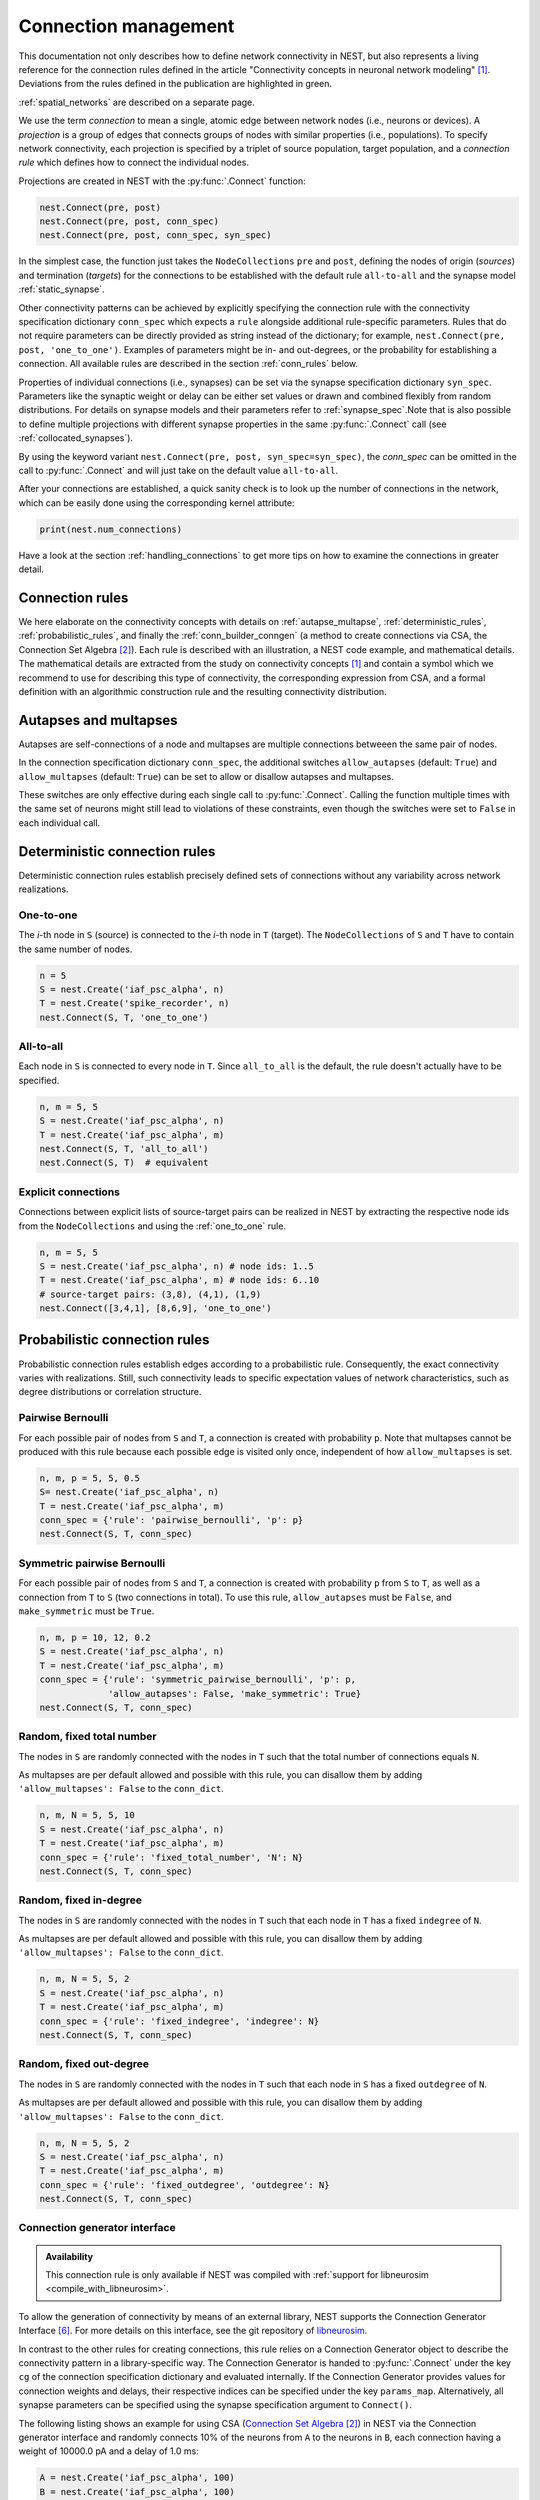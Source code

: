.. _connection_management:

Connection management
=====================

.. grid:: 4
    :gutter: 1

    .. grid-item-card::
		:link: autapse_multapse
		:link-type: ref

		.. image:: ../static/img/Autapse_H.png

    .. grid-item-card::
		:link: autapse_multapse
		:link-type: ref

		.. image:: ../static/img/Multapse_H.png

    .. grid-item-card::
		:link: one_to_one
		:link-type: ref

		.. image:: ../static/img/One_to_one_H.png

    .. grid-item-card::
		:link: all_to_all
		:link-type: ref

		.. image:: ../static/img/All_to_all_H.png

.. grid:: 4
    :gutter: 1

    .. grid-item-card::
		:link: pairwise_bernoulli
		:link-type: ref

		.. image:: ../static/img/Pairwise_bernoulli_H.png


    .. grid-item-card::
		:link: fixed_total_number
		:link-type: ref

		.. image:: ../static/img/Fixed_total_number_H.png
			

    .. grid-item-card::
		:link: fixed_indegree
		:link-type: ref

		.. image:: ../static/img/Fixed_indegree_H.png

    .. grid-item-card::
		:link: fixed_outdegree
		:link-type: ref

		.. image:: ../static/img/Fixed_outdegree_H.png

.. card::
    :shadow: none
    :text-align: center

    Basic connection rules commonly used in the computational neuroscience community. For more details, go to the section :ref:`conn_rules` or just click on one of the illustrations.

This documentation not only describes how to define network connectivity in NEST, but also represents a living reference for the connection rules defined in the article "Connectivity concepts in neuronal network modeling" [1]_. Deviations from the rules defined in the publication are highlighted in green.

.. The same article also introduces a graphical notation for neuronal network diagrams which is curated in the documentation of NEST Desktop. TODO ADD LINK WHEN IT EXISTS

:ref:`spatial_networks` are described on a separate page.

We use the term `connection` to mean a single, atomic edge between network nodes (i.e., neurons or devices).
A `projection` is a group of edges that connects groups of nodes with similar properties (i.e., populations).
To specify network connectivity, each projection is specified by a triplet of source population, target population, and a `connection rule` which defines how to connect the individual nodes.

Projections are created in NEST with the :py:func:`.Connect` function:

.. code-block:: python

    nest.Connect(pre, post)
    nest.Connect(pre, post, conn_spec)
    nest.Connect(pre, post, conn_spec, syn_spec)

In the simplest case, the function just takes the ``NodeCollections`` ``pre`` and ``post``, defining the nodes of
origin (`sources`) and termination (`targets`) for the connections to be established with the default rule ``all-to-all`` and the synapse model :ref:`static_synapse`.

Other connectivity patterns can be achieved by explicitly specifying the connection rule with the connectivity specification dictionary ``conn_spec`` which expects a ``rule`` alongside additional rule-specific parameters.
Rules that do not require parameters can be directly provided as string instead of the dictionary; for example, ``nest.Connect(pre, post, 'one_to_one')``.
Examples of parameters might be in- and out-degrees, or the probability for establishing a connection.
All available rules are described in the section :ref:`conn_rules` below.

Properties of individual connections (i.e., synapses) can be set via the synapse specification dictionary ``syn_spec``.
Parameters like the synaptic weight or delay can be either set values or drawn and combined flexibly from random distributions.
For details on synapse models and their parameters refer to :ref:`synapse_spec`.Note that is also possible to define multiple projections with different synapse properties in the same :py:func:`.Connect` call (see :ref:`collocated_synapses`).

By using the keyword variant ``nest.Connect(pre, post, syn_spec=syn_spec)``, the `conn_spec` can be omitted in the call to :py:func:`.Connect` and will just take on the default value ``all-to-all``.

After your connections are established, a quick sanity check is to
look up the number of connections in the network, which can be easily
done using the corresponding kernel attribute:

.. code-block:: python

    print(nest.num_connections)

Have a look at the section :ref:`handling_connections` to get more tips on how to examine the connections in greater detail.


.. _conn_rules:

Connection rules
----------------

We here elaborate on the connectivity concepts with details on :ref:`autapse_multapse`, :ref:`deterministic_rules`, :ref:`probabilistic_rules`, and finally the :ref:`conn_builder_conngen` (a method to create connections via CSA, the Connection Set Algebra [2]_).
Each rule is described with an illustration, a NEST code example, and mathematical details.
The mathematical details are extracted from the study on connectivity concepts [1]_ and contain a symbol which we recommend to use for describing this type of connectivity, the corresponding expression from CSA, and a formal definition with an algorithmic construction rule and the resulting connectivity distribution.

.. dropdown:: Mathematical details: General notations and definitions

	|		Let :math:`\mathcal{S}=\{s_1,\ldots, s_{N_s}\}` be the ordered set of sources of cardinality :math:`N_s` and :math:`\mathcal{T}=\{t_1,\ldots, t_{N_t}\}` the set of targets of cardinality :math:`N_t`. Then the set of all possible directed edges between members of :math:`\mathcal{S}` and :math:`\mathcal{T}` is given by the Cartesian product :math:`\mathcal{E}_{ST}=\mathcal{S \times T}` of cardinality :math:`N_s\cdot N_t`.
	|
	|		If the source and target populations are identical (:math:`\mathcal{S= T}`) a source can be its own target. We call such a self-connection an :ref:`autapse <autapse_multapse>`. If autapses are not allowed, the target set for any node :math:`i \in \mathcal{S}` is :math:`\mathcal{T=S} \setminus i`, with cardinality :math:`N_t=N_s-1`. If there is more than one edge between a source and target (or from a node to itself), we call this a :ref:`multapse <autapse_multapse>`.
	|
	|		The `degree distribution` :math:`P(k)` is the distribution across nodes of the number of edges per node. In a directed network, the distribution of the number of edges going out of (into) a node is called the `out-degree (in-degree)` distribution. The distributions given below describe the effect of applying a connection rule once to a given :math:`\mathcal{S}-\mathcal{T}` pair.

.. _autapse_multapse:

Autapses and multapses
----------------------------------------------

.. image:: ../static/img/Autapse_multapse.png
     :width: 450px
     :align: center

Autapses are self-connections of a node and multapses are multiple connections betweeen the same pair of nodes.

In the connection specification dictionary ``conn_spec``, the additional switches ``allow_autapses`` (default:
``True``) and ``allow_multapses`` (default: ``True``) can be set to allow or disallow autapses and multapses.

These switches are only effective during each single call to
:py:func:`.Connect`. Calling the function multiple times with the same set of
neurons might still lead to violations of these constraints, even though the
switches were set to ``False`` in each individual call.

.. _deterministic_rules:

Deterministic connection rules
-------------------------------------------------
Deterministic connection rules establish precisely defined sets of connections without any variability across network realizations.

.. _one_to_one:

One-to-one
~~~~~~~~~~

.. image:: ../static/img/One_to_one.png
     :width: 200px
     :align: center

The `i`\-th node in ``S`` (source) is connected to the `i`\-th node in ``T`` (target). The
``NodeCollections`` of ``S`` and ``T`` have to contain the same number of
nodes.

.. code-block:: python

    n = 5
    S = nest.Create('iaf_psc_alpha', n)
    T = nest.Create('spike_recorder', n)
    nest.Connect(S, T, 'one_to_one')

.. dropdown:: Mathematical details: One-to-one

	|		**Symbol:** :math:`\delta`
	|		**CSA:** :math:`\delta`
	|		**Definition:** Each node in :math:`\mathcal{S}` is uniquely connected to one node in :math:`\mathcal{T}`. 
	|		:math:`\mathcal{S}` and :math:`\mathcal{T}` must have identical cardinality :math:`N_s=N_t`. Both sources and targets can be permuted independently even if :math:`\mathcal{S}=\mathcal{T}`. The in- and out-degree distributions are given by :math:`P(K)=\delta_{K,1}`, with Kronecker delta :math:`\delta_{i,j}=1` if :math:`i=j`, and zero otherwise.


.. _all_to_all:

All-to-all
~~~~~~~~~~

.. image:: ../static/img/All_to_all.png
     :width: 200px
     :align: center

Each node in ``S`` is connected to every node in ``T``. Since
``all_to_all`` is the default, the rule doesn't actually have to be
specified.

.. code-block:: python

    n, m = 5, 5
    S = nest.Create('iaf_psc_alpha', n)
    T = nest.Create('iaf_psc_alpha', m)
    nest.Connect(S, T, 'all_to_all')
    nest.Connect(S, T)  # equivalent

.. dropdown:: Mathematical details: All-to-all

	|		**Symbol:** :math:`\Omega`
	|		**CSA:** :math:`\Omega`
	|		**Definition:** Each node in :math:`\mathcal{S}` is  connected to all nodes in :math:`\mathcal{T}`. 
	|		The resulting edge set is the full edge set :math:`\mathcal{E}_\mathcal{ST}`. The in- and out-degree distributions are :math:`P_\text{in}(K)=\delta_{K,N_s}` for :math:`\mathcal{T}`, and :math:`P_\text{out}(K)=\delta_{K,N_t}` for :math:`\mathcal{S}`, respectively.

Explicit connections
~~~~~~~~~~~~~~~~~~~~

Connections between explicit lists of source-target pairs can be realized in NEST by extracting the respective node ids from the ``NodeCollections`` and using the :ref:`one_to_one` rule.

.. code-block:: python

    n, m = 5, 5
    S = nest.Create('iaf_psc_alpha', n) # node ids: 1..5
    T = nest.Create('iaf_psc_alpha', m) # node ids: 6..10
    # source-target pairs: (3,8), (4,1), (1,9)
    nest.Connect([3,4,1], [8,6,9], 'one_to_one')

.. dropdown:: Mathematical details: Explicit connections

	|		**Symbol:** X
	|		**CSA:** Not applicable
	|		**Definition:** Connections are established according to an explicit list of source-target pairs. 
	|		Connectivity is defined by an explicit list of sources and targets, also known as `adjacency list`, as for instance derived from anatomical measurements. It is, hence, not the result of any specific algorithm. An alternative way of representing a fixed connectivity is by means of the `adjacency matrix` :math:`A`, such that :math:`A_{ij}=1` if :math:`j` is connected to :math:`i`, and zero otherwise. We here adopt the common computational neuroscience practice to have the first index :math:`i` denote the target and the second index :math:`j` denote the source node.


.. _probabilistic_rules:

Probabilistic connection rules
------------------------------------------------
Probabilistic connection rules establish edges according to a probabilistic rule. Consequently, the exact connectivity varies with realizations. Still, such connectivity leads to specific expectation values of network characteristics, such as degree distributions or correlation structure.

.. _pairwise_bernoulli:

Pairwise Bernoulli
~~~~~~~~~~~~~~~~~~

.. image:: ../static/img/Pairwise_bernoulli.png
     :width: 200px
     :align: center

For each possible pair of nodes from ``S`` and ``T``, a connection is
created with probability ``p``.
Note that multapses cannot be produced with this rule because each possible edge is visited only once, independent of how ``allow_multapses`` is set.

.. code-block:: python

    n, m, p = 5, 5, 0.5
    S= nest.Create('iaf_psc_alpha', n)
    T = nest.Create('iaf_psc_alpha', m)
    conn_spec = {'rule': 'pairwise_bernoulli', 'p': p}
    nest.Connect(S, T, conn_spec)
	
.. dropdown:: Mathematical details: Pairwise Bernoulli

	|		**Symbol:** :math:`p`
	|		**CSA:** :math:`\rho(p)`
	|		**Definition:** Each pair of nodes, with source in :math:`\mathcal{S}` and target in :math:`\mathcal{T}`, is connected with probability :math:`p`.
	|		In its standard form this rule cannot produce multapses since each possible edge is visited only once. If :math:`\mathcal{S=T}`, this concept is similar to Erdős-Rényi-graphs of the `constant probability` `p-ensemble` :math:`G(N,p)`---also called `binomial ensemble` [3]_; the only difference being that we here consider directed graphs, whereas the Erdős-Rényi model is undirected. The distribution of both in- and out-degrees is binomial,

	.. math::
		P(K_\text{in}=K)=\mathcal{B}(K|N_s,p):=\begin{pmatrix}N_s\\K\end{pmatrix}p^{K}(1-p)^{N_s-K}

	and

	.. math::
		P(K_\text{out}=K)=\mathcal{B}(K|N_t,p)\,,
	 
	respectively.
	The expected total number of edges equals :math:`\text{E}[N_\text{syn}]=pN_tN_s`.

Symmetric pairwise Bernoulli
~~~~~~~~~~~~~~~~~~~~~~~~~~~~

For each possible pair of nodes from ``S`` and ``T``, a connection is
created with probability ``p`` from ``S`` to ``T``, as well as a
connection from ``T`` to ``S`` (two connections in total). To use
this rule, ``allow_autapses`` must be ``False``, and ``make_symmetric``
must be ``True``.

.. code-block:: python

    n, m, p = 10, 12, 0.2
    S = nest.Create('iaf_psc_alpha', n)
    T = nest.Create('iaf_psc_alpha', m)
    conn_spec = {'rule': 'symmetric_pairwise_bernoulli', 'p': p,
                 'allow_autapses': False, 'make_symmetric': True}
    nest.Connect(S, T, conn_spec)

.. _fixed_total_number:



Random, fixed total number
~~~~~~~~~~~~~~~~~~~~~~~~~~~~

.. image:: ../static/img/Fixed_total_number.png
     :width: 200px
     :align: center


The nodes in ``S`` are randomly connected with the nodes in ``T``
such that the total number of connections equals ``N``.

As multapses are per default allowed and possible with this rule, you can disallow them by adding ``'allow_multapses': False`` to the ``conn_dict``.

.. code-block:: python

    n, m, N = 5, 5, 10
    S = nest.Create('iaf_psc_alpha', n)
    T = nest.Create('iaf_psc_alpha', m)
    conn_spec = {'rule': 'fixed_total_number', 'N': N}
    nest.Connect(S, T, conn_spec)

.. dropdown:: Mathematical details: Random, fixed total number with multapses

	|		**Symbol:** :math:`\mathbf{\rho_N}(N_\text{syn})\mathbf{M}(\mathbb{N}_S \times \mathbb{N}_T)`
	|		**CSA:** :math:`\mathbf{\rho_N}(N_\text{syn})\mathbf{M}(\mathbb{N}_S \times \mathbb{N}_T)`
	|		**Definition:** :math:`N_\text{syn}\in\{0,\ldots,N_sN_t\}` edges are randomly drawn from the edge set :math:`\mathcal{E}_\mathcal{ST}` with replacement.
	|		If multapses are allowed, there are :math:`\begin{pmatrix}N_sN_t+N_\text{syn}-1\\N_\text{syn}\end{pmatrix}` possible networks for any given number :math:`N_\text{syn}\leq N_sN_t`.
	|		Because exactly :math:`N_\text{syn}` connections are distributed across :math:`N_t` targets with replacement, the joint in-degree distribution is multinomial, 

	.. math::
		\begin{equation}\label{eq:randfixKm}
		\begin{split}
		&P(K_{\text{in},1}=K_1,\ldots,K_{\text{in},N_t}=K_{N_t})\\
		& \quad \quad \quad=\begin{cases}
		\frac{N_\text{syn}!}{K_1!...K_{N_t}!} \,p^{N_\text{syn}}  &  \text{if}\,\,\sum_{j=1}^{N_t} K_j = N_\text{syn}\\
		 \quad\quad 0  & \text{otherwise}\end{cases}\,
		\end{split}
		\end{equation}
		
	with :math:`p=1/N_t`.

	The out-degrees have an analogous multinomial distribution :math:`P(K_{\text{out},1}=K_1,\ldots,K_{\text{out},N_s}=K_{N_s})`, with :math:`p=1/N_s` and sources and targets switched. The marginal distributions are binomial distributions :math:`P(K_{\text{in},j}=K)= \mathcal{B}(K|N_\text{syn},1/N_t)` and :math:`P(K_{\text{out},j}=K)= \mathcal{B}(K|N_\text{syn},1/N_s)`, respectively.

	The :math:`\mathbf{M}`-operator of CSA should not be confused with the ":math:`M`" indicating that multapses are allowed in our symbolic notation.



.. dropdown:: Mathematical details: Random, fixed total number without multapses

	|		**Symbol:** :math:`N_\text{syn} \cancel{M}`
	|		**CSA:** :math:`\mathbf{\rho_{N}}(N_\text{syn})(\mathbb{N}_S \times \mathbb{N}_T)`
	|		**Definition:** :math:`N_\text{syn}\in\{0,\ldots,N_sN_t\}` edges are randomly drawn from the edge set :math:`\mathcal{E}_\mathcal{ST}` without replacement. 
	|		For :math:`\mathcal{S}=\mathcal{T}` this is a directed graph generalization of Erdős-Rényi graphs of the `constant number of edges` :math:`N_\text{syn}`-ensemble :math:`G(N,N_\text{syn})` [4]_. There are :math:`\begin{pmatrix}N_s N_t\\N_\text{syn}\end{pmatrix}` possible networks for any given number :math:`N_\text{syn}\leq N_sN_t`, which all have the same probability. The resulting in- and out-degree distributions are multivariate hypergeometric distributions.

	.. math::
		\begin{split}
		&P(K_{\text{in},1}=K_1,\ldots,K_{\text{in},N_t}=K_{N_t})\\
		& \quad \quad \quad = \begin{cases}
		\prod_{j=1}^{N_t} \begin{pmatrix} N_s\\K_j\end{pmatrix}\Bigg/\begin{pmatrix} N_sN_t\\N_\text{syn}\end{pmatrix}
		&  \text{if}\,\,\sum_{j=1}^{N_t} K_j = N_\text{syn}\\
		 \phantom{bl}0  & \text{otherwise}\end{cases}\,,
		 \end{split}

	and analogously :math:`P(K_{\text{out},1}=K_1,\ldots,K_{\text{out},N_s}=K_{N_s})`
	with :math:`K_\text{out}` instead of :math:`K_\text{in}` and source and target indices switched.

	The marginal distributions, i.e., the probability distribution for any specific node :math:`j` to have in-degree :math:`K_j`, are hypergeometric distributions

	.. math::
		P(K_{\text{in},j}=K_j)=
		\begin{pmatrix} N_s\\K_j \end{pmatrix} \begin{pmatrix}N_sN_t-1 \\
		  N_\text{syn}-K_j \end{pmatrix}\Bigg/\begin{pmatrix}N_sN_t
			\\ N_\text{syn}\end{pmatrix} \,,

	with sources and targets switched for :math:`P(K_{\text{out},j}=K_j)`.

.. _fixed_indegree:

Random, fixed in-degree
~~~~~~~~~~~~~~~~~~~~~~~~~~~~

.. image:: ../static/img/Fixed_indegree.png
     :width: 200px
     :align: center

The nodes in ``S`` are randomly connected with the nodes in ``T`` such
that each node in ``T`` has a fixed ``indegree`` of ``N``.

As multapses are per default allowed and possible with this rule, you can disallow them by adding ``'allow_multapses': False`` to the ``conn_dict``.

.. code-block:: python

    n, m, N = 5, 5, 2
    S = nest.Create('iaf_psc_alpha', n)
    T = nest.Create('iaf_psc_alpha', m)
    conn_spec = {'rule': 'fixed_indegree', 'indegree': N}
    nest.Connect(S, T, conn_spec)

.. dropdown:: Mathematical details: Random, fixed in-degree with multapses

	| 		**Symbol:** :math:`K_\text{in}, M`
	| 		**CSA:** :math:`\mathbf{\rho_1}(K)\mathbf{M}(\mathbb{N}_S \times \mathbb{N}_T)`
	| 		**Definition:** Each target node in :math:`\mathcal{T}` is connected to :math:`K_\text{in}` nodes in :math:`\mathcal{S}` randomly chosen with replacement.
	|		:math:`N_s` is the number of source nodes from which exactly :math:`K_\text{in}` connections are drawn with equal probability :math:`p=1/N_s` for each of the :math:`N_t` target nodes :math:`t_i\in\mathcal{T}`. The in-degree distribution is by definition :math:`P(K)=\delta_{K,K_\text{in}}`. To obtain the out-degree distribution, we observe that because multapses are allowed, drawing :math:`N_t` times :math:`K_{\text{in},i}=K_\text{in}` from :math:`\mathcal{S}` is equivalent to drawing :math:`N_t K_\text{in}` times with replacement from :math:`\mathcal{S}`. This procedure yields a multinomial distribution of the out-degrees :math:`K_{\text{out},j}` of source nodes :math:`s_j\in\mathcal{S}` [5]_, i.e.,

	.. math::
		\begin{equation}\label{eq:rfin}
		\begin{split}
		&P(K_{\text{out},1}=K_1,\ldots,K_{\text{out},N_s}=K_{N_s})\\
		& \quad \quad \quad =\begin{cases}
		\frac{(N_tK_\text{in})!}{K_1!...K_{N_s}!} p^{N_tK_\text{in}}  &  \text{if}\,\,\sum_{j=1}^{N_s} K_j = N_tK_\text{in}\\
		 \quad\quad 0  & \text{otherwise}\end{cases}
		\end{split}
		\end{equation}

	The marginal distributions are binomial distributions 

	.. math::
		\begin{equation}\label{eq:rfinmarg}
		P(K_{\text{out},j}=K)= \mathcal{B}(K|N_tK_\text{in},1/N_s)\,.
		\end{equation}

	
.. dropdown:: Mathematical details: Random, fixed in-degree without multapses

	| 		**Symbol:** :math:`K_\text{in}, \cancel{M}`
	|		**CSA:** :math:`{\rho_1}(K)(\mathbb{N}_S \times \mathbb{N}_T)`
	|		**Definition:** Each target node in :math:`\mathcal{T}` is connected to :math:`K_\text{in}` nodes in :math:`\mathcal{S}` randomly chosen without replacement. 
	|		The in-degree distribution is by definition :math:`P(K)=\delta_{K,K_\text{in}}`. To obtain the out-degree distribution, observe that after one target node has drawn its :math:`K_\text{out}` sources the joint probability distribution of out-degrees :math:`K_{\text{out},j}` is multivariate-hypergeometric such that

	.. math::
		\begin{equation}\label{eq:hypmult}
		\begin{split}
		&P(K_{\text{out},1}=K_1, \ldots,K_{\text{out},N_s}=K_{N_s})\\
		& \quad \quad \quad= \begin{cases}
		\prod_{j=1}^{N_s} \begin{pmatrix} 1\\K_j\end{pmatrix}\Bigg/\begin{pmatrix} N_s\\K_\text{in}\end{pmatrix}
		&  \text{if}\,\,\sum_{j=1}^{N_s} K_j = K_\text{in}\\
		 \phantom{bl}0  & \text{otherwise}\end{cases}\,, \qquad (1) 
		\end{split}
		\end{equation}

	where :math:`\forall_j\,K_j\in\{0,1\}`.
	The marginal distributions are hypergeometric distributions

	.. math::
		\begin{eqnarray}\label{eq:hypmarg}
		P(K_{\text{out},j}=K)=
		\begin{pmatrix} 1\\K \end{pmatrix} \begin{pmatrix}N_s-1 \\
		  K_\text{in}-K \end{pmatrix}\Bigg/\begin{pmatrix}N_s
			\\ K_\text{in}\end{pmatrix} = \text{Ber}(K_\text{in}/N_s)\,, \qquad (2) 
		\end{eqnarray}

	with :math:`\text{Ber}(p)` denoting the Bernoulli distribution with parameter :math:`p`, because :math:`K\in\{0,1\}`.
	The full joint distribution is the sum of :math:`N_t` independent instances of equation (1).


.. _fixed_outdegree:

Random, fixed out-degree
~~~~~~~~~~~~~~~~~~~~~~~~~~~~

.. image:: ../static/img/Fixed_outdegree.png
     :width: 200px
     :align: center

The nodes in ``S`` are randomly connected with the nodes in ``T`` such
that each node in ``S`` has a fixed ``outdegree`` of ``N``.

As multapses are per default allowed and possible with this rule, you can disallow them by adding ``'allow_multapses': False`` to the ``conn_dict``.

.. code-block:: python

    n, m, N = 5, 5, 2
    S = nest.Create('iaf_psc_alpha', n)
    T = nest.Create('iaf_psc_alpha', m)
    conn_spec = {'rule': 'fixed_outdegree', 'outdegree': N}
    nest.Connect(S, T, conn_spec)

.. dropdown:: Mathematical details: Random, fixed out-degree with multapses

	| 		**Symbol:** :math:`K_\text{out}, M`
	| 		**CSA:** :math:`\mathbf{\rho_0}(K)\mathbf{M}(\mathbb{N}_S \times \mathbb{N}_T)`
	| 		**Definition:** Each source node in :math:`\mathcal{S}` is connected to :math:`K_\text{out}` nodes in :math:`\mathcal{T}` randomly chosen with replacement. 
	|		By definition, the out-degree distribution is a :math:`P(K)=\delta_{K,K_\text{out}}`. The respective in-degree distribution and marginal distributions are obtained by switching source and target indices, and replacing :math:`K_\text{out}` with :math:`K_\text{in}` in equation from :ref:`fixed_indegree` [5]_.

.. dropdown:: Mathematical details: Random, fixed out-degree without multapses

	| 		**Symbol:** :math:`K_\text{out},\cancel{M}`
	| 		**CSA:** :math:`\mathbf{\rho_0}(K)(\mathbb{N}_S \times \mathbb{N}_T)`
	| 		**Definition:**  Each source node in :math:`S` is connected to :math:`K_\text{out}` nodes in :math:`\mathcal{T}` randomly chosen without replacement. 
	|		The out-degree distribution is by definition :math:`P(K)=\delta_{K,K_\text{out}}`, while the in-degree distribution is obtained by switching source and target indices, and replacing :math:`K_\text{out}` with :math:`K_\text{in}` in equation (2) from :ref:`fixed_indegree`.


.. _conn_builder_conngen:

Connection generator interface
~~~~~~~~~~~~~~~~~~~~~~~~~~~~~~

.. admonition:: Availability

   This connection rule is only available if NEST was compiled with
   :ref:`support for libneurosim <compile_with_libneurosim>`.

To allow the generation of connectivity by means of an external
library, NEST supports the Connection Generator Interface [6]_. For
more details on this interface, see the git repository of `libneurosim
<https://github.com/INCF/libneurosim>`_.

In contrast to the other rules for creating connections, this rule
relies on a Connection Generator object to describe the connectivity
pattern in a library-specific way. The Connection Generator is handed
to :py:func:`.Connect` under the key ``cg`` of the connection specification
dictionary and evaluated internally. If the Connection Generator
provides values for connection weights and delays, their respective
indices can be specified under the key ``params_map``. Alternatively,
all synapse parameters can be specified using the synapse
specification argument to ``Connect()``.

The following listing shows an example for using CSA (`Connection Set Algebra <https://github.com/INCF/csa>`_ [2]_) in NEST via the Connection
generator interface and randomly connects 10% of the neurons from
``A`` to the neurons in ``B``, each connection having a weight of
10000.0 pA and a delay of 1.0 ms:

.. code-block:: python

   A = nest.Create('iaf_psc_alpha', 100)
   B = nest.Create('iaf_psc_alpha', 100)

   # Create the Connection Generator object
   import csa
   cg = csa.cset(csa.random(0.1), 10000.0, 1.0)

   # Map weight and delay indices to values from cg
   params_map = {'weight': 0, 'delay': 1}

   conn_spec = {'rule': 'conngen', 'cg': cg, 'params_map': params_map}
   nest.Connect(A, B, conn_spec)


References
----------
.. [1] Senk J, Kriener B, Djurfeldt M, Voges N, Jiang HJ, et al. (2022) Connectivity concepts in neuronal network modeling. PLOS Computational Biology 18(9): e1010086. https://doi.org/10.1371/journal.pcbi.1010086
.. [2] Djurfeldt M. The Connection-set Algebra—A Novel Formalism for the Representation of Connectivity Structure in Neuronal Network Models. Neuroinformatics. 2012; 10: 287–304. https://doi.org/10.1007/s12021-012-9146-1
.. [3] Albert R, Barabási AL. Statistical mechanics of complex networks. Rev Mod Phys. 2002; 74: 47–97. https://doi.org/10.1103/RevModPhys.74.47
.. [4] Erdős P, Rényi A. On random graphs. Publications Mathematicae. 1959; 6: 290–297.
.. [5] Hjertholm D. Statistical tests for connection algorithms for structured neural networks [master’s thesis]. Norwegian University of Life Sciences. Ås, Norway; 2013. Available from: http://hdl.handle.net/11250/189117
.. [6] Djurfeldt M, Davison AP and Eppler JM (2014). Efficient generation of
       connectivity in neuronal networks from simulator-independent
       descriptions. Front. Neuroinform.
       https://doi.org/10.3389/fninf.2014.00043

